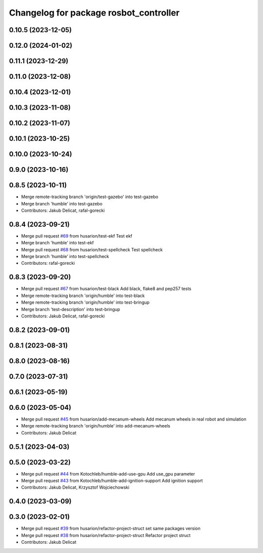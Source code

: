 ^^^^^^^^^^^^^^^^^^^^^^^^^^^^^^^^^^^^^^^
Changelog for package rosbot_controller
^^^^^^^^^^^^^^^^^^^^^^^^^^^^^^^^^^^^^^^

0.10.5 (2023-12-05)
-------------------

0.12.0 (2024-01-02)
-------------------

0.11.1 (2023-12-29)
-------------------

0.11.0 (2023-12-08)
-------------------

0.10.4 (2023-12-01)
-------------------

0.10.3 (2023-11-08)
-------------------

0.10.2 (2023-11-07)
-------------------

0.10.1 (2023-10-25)
-------------------

0.10.0 (2023-10-24)
-------------------

0.9.0 (2023-10-16)
------------------

0.8.5 (2023-10-11)
------------------
* Merge remote-tracking branch 'origin/test-gazebo' into test-gazebo
* Merge branch 'humble' into test-gazebo
* Contributors: Jakub Delicat, rafal-gorecki

0.8.4 (2023-09-21)
------------------
* Merge pull request `#69 <https://github.com/husarion/rosbot_ros/issues/69>`_ from husarion/test-ekf
  Test ekf
* Merge branch 'humble' into test-ekf
* Merge pull request `#68 <https://github.com/husarion/rosbot_ros/issues/68>`_ from husarion/test-spellcheck
  Test spellcheck
* Merge branch 'humble' into test-spellcheck
* Contributors: rafal-gorecki

0.8.3 (2023-09-20)
------------------
* Merge pull request `#67 <https://github.com/husarion/rosbot_ros/issues/67>`_ from husarion/test-black
  Add black, flake8 and pep257 tests
* Merge remote-tracking branch 'origin/humble' into test-black
* Merge remote-tracking branch 'origin/humble' into test-bringup
* Merge branch 'test-description' into test-bringup
* Contributors: Jakub Delicat, rafal-gorecki

0.8.2 (2023-09-01)
------------------

0.8.1 (2023-08-31)
------------------

0.8.0 (2023-08-16)
------------------

0.7.0 (2023-07-31)
------------------

0.6.1 (2023-05-19)
------------------

0.6.0 (2023-05-04)
------------------
* Merge pull request `#45 <https://github.com/husarion/rosbot_ros/issues/45>`_ from husarion/add-mecanum-wheels
  Add mecanum wheels in real robot and simulation
* Merge remote-tracking branch 'origin/humble' into add-mecanum-wheels
* Contributors: Jakub Delicat

0.5.1 (2023-04-03)
------------------

0.5.0 (2023-03-22)
------------------
* Merge pull request `#44 <https://github.com/husarion/rosbot_ros/issues/44>`_ from Kotochleb/humble-add-use-gpu
  Add use_gpu parameter
* Merge pull request `#43 <https://github.com/husarion/rosbot_ros/issues/43>`_ from Kotochleb/humble-add-ignition-support
  Add ignition support
* Contributors: Jakub Delicat, Krzysztof Wojciechowski

0.4.0 (2023-03-09)
------------------

0.3.0 (2023-02-01)
------------------
* Merge pull request `#39 <https://github.com/husarion/rosbot_ros/issues/39>`_ from husarion/refactor-project-struct
  set same packages version
* Merge pull request `#38 <https://github.com/husarion/rosbot_ros/issues/38>`_ from husarion/refactor-project-struct
  Refactor project struct
* Contributors: Jakub Delicat
